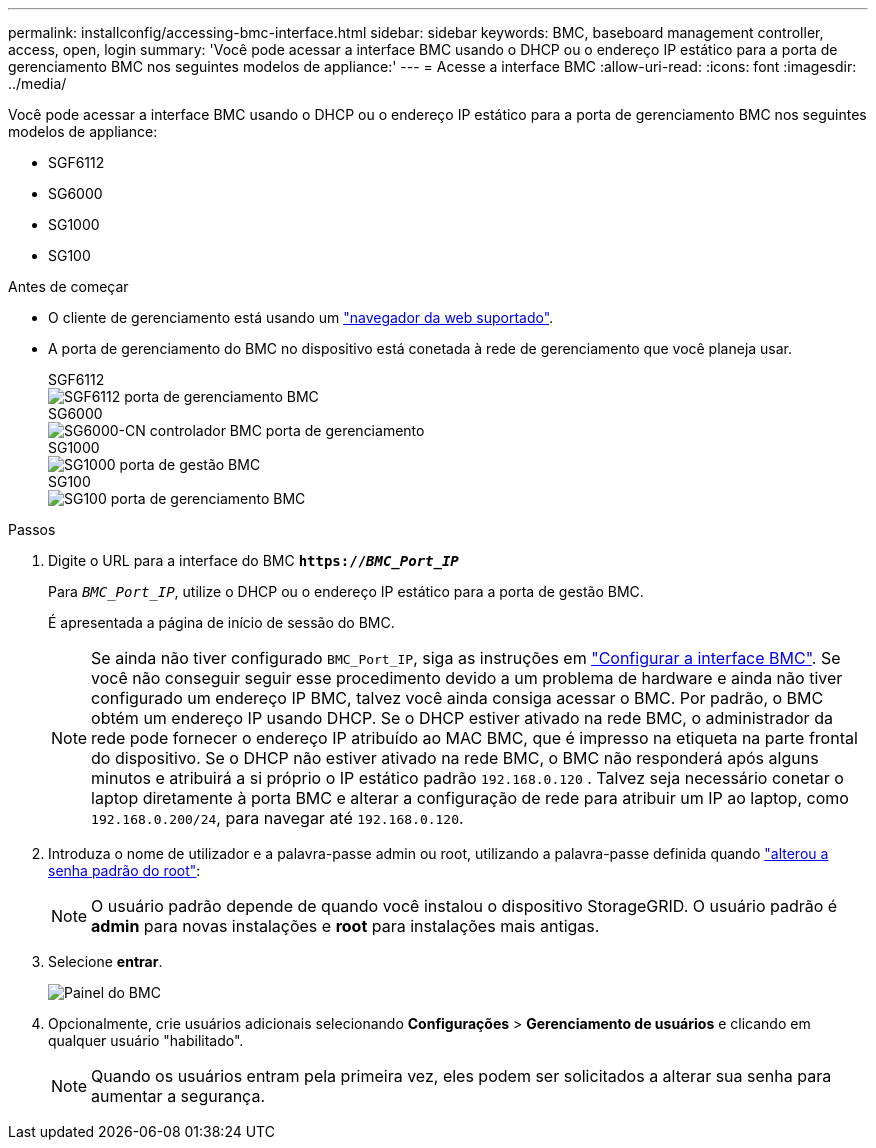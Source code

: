 ---
permalink: installconfig/accessing-bmc-interface.html 
sidebar: sidebar 
keywords: BMC, baseboard management controller, access, open, login 
summary: 'Você pode acessar a interface BMC usando o DHCP ou o endereço IP estático para a porta de gerenciamento BMC nos seguintes modelos de appliance:' 
---
= Acesse a interface BMC
:allow-uri-read: 
:icons: font
:imagesdir: ../media/


[role="lead"]
Você pode acessar a interface BMC usando o DHCP ou o endereço IP estático para a porta de gerenciamento BMC nos seguintes modelos de appliance:

* SGF6112
* SG6000
* SG1000
* SG100


.Antes de começar
* O cliente de gerenciamento está usando um link:web-browser-requirements.html["navegador da web suportado"].
* A porta de gerenciamento do BMC no dispositivo está conetada à rede de gerenciamento que você planeja usar.
+
[role="tabbed-block"]
====
.SGF6112
--
image::../media/sgf6112_cn_bmc_management_port.png[SGF6112 porta de gerenciamento BMC]

--
.SG6000
--
image::../media/sg6000_cn_bmc_management_port.gif[SG6000-CN controlador BMC porta de gerenciamento]

--
.SG1000
--
image::../media/sg1000_bmc_management_port.png[SG1000 porta de gestão BMC]

--
.SG100
--
image::../media/sg100_bmc_management_port.png[SG100 porta de gerenciamento BMC]

--
====


.Passos
. Digite o URL para a interface do BMC
`*https://_BMC_Port_IP_*`
+
Para `_BMC_Port_IP_`, utilize o DHCP ou o endereço IP estático para a porta de gestão BMC.

+
É apresentada a página de início de sessão do BMC.

+

NOTE: Se ainda não tiver configurado `BMC_Port_IP`, siga as instruções em link:configuring-bmc-interface.html["Configurar a interface BMC"]. Se você não conseguir seguir esse procedimento devido a um problema de hardware e ainda não tiver configurado um endereço IP BMC, talvez você ainda consiga acessar o BMC. Por padrão, o BMC obtém um endereço IP usando DHCP. Se o DHCP estiver ativado na rede BMC, o administrador da rede pode fornecer o endereço IP atribuído ao MAC BMC, que é impresso na etiqueta na parte frontal do dispositivo. Se o DHCP não estiver ativado na rede BMC, o BMC não responderá após alguns minutos e atribuirá a si próprio o IP estático padrão `192.168.0.120` . Talvez seja necessário conetar o laptop diretamente à porta BMC e alterar a configuração de rede para atribuir um IP ao laptop, como `192.168.0.200/24`, para navegar até `192.168.0.120`.

. Introduza o nome de utilizador e a palavra-passe admin ou root, utilizando a palavra-passe definida quando link:changing-root-password-for-bmc-interface.html["alterou a senha padrão do root"]:
+

NOTE: O usuário padrão depende de quando você instalou o dispositivo StorageGRID. O usuário padrão é *admin* para novas instalações e *root* para instalações mais antigas.

. Selecione *entrar*.
+
image::../media/bmc_dashboard.gif[Painel do BMC]

. Opcionalmente, crie usuários adicionais selecionando *Configurações* > *Gerenciamento de usuários* e clicando em qualquer usuário "habilitado".
+

NOTE: Quando os usuários entram pela primeira vez, eles podem ser solicitados a alterar sua senha para aumentar a segurança.


